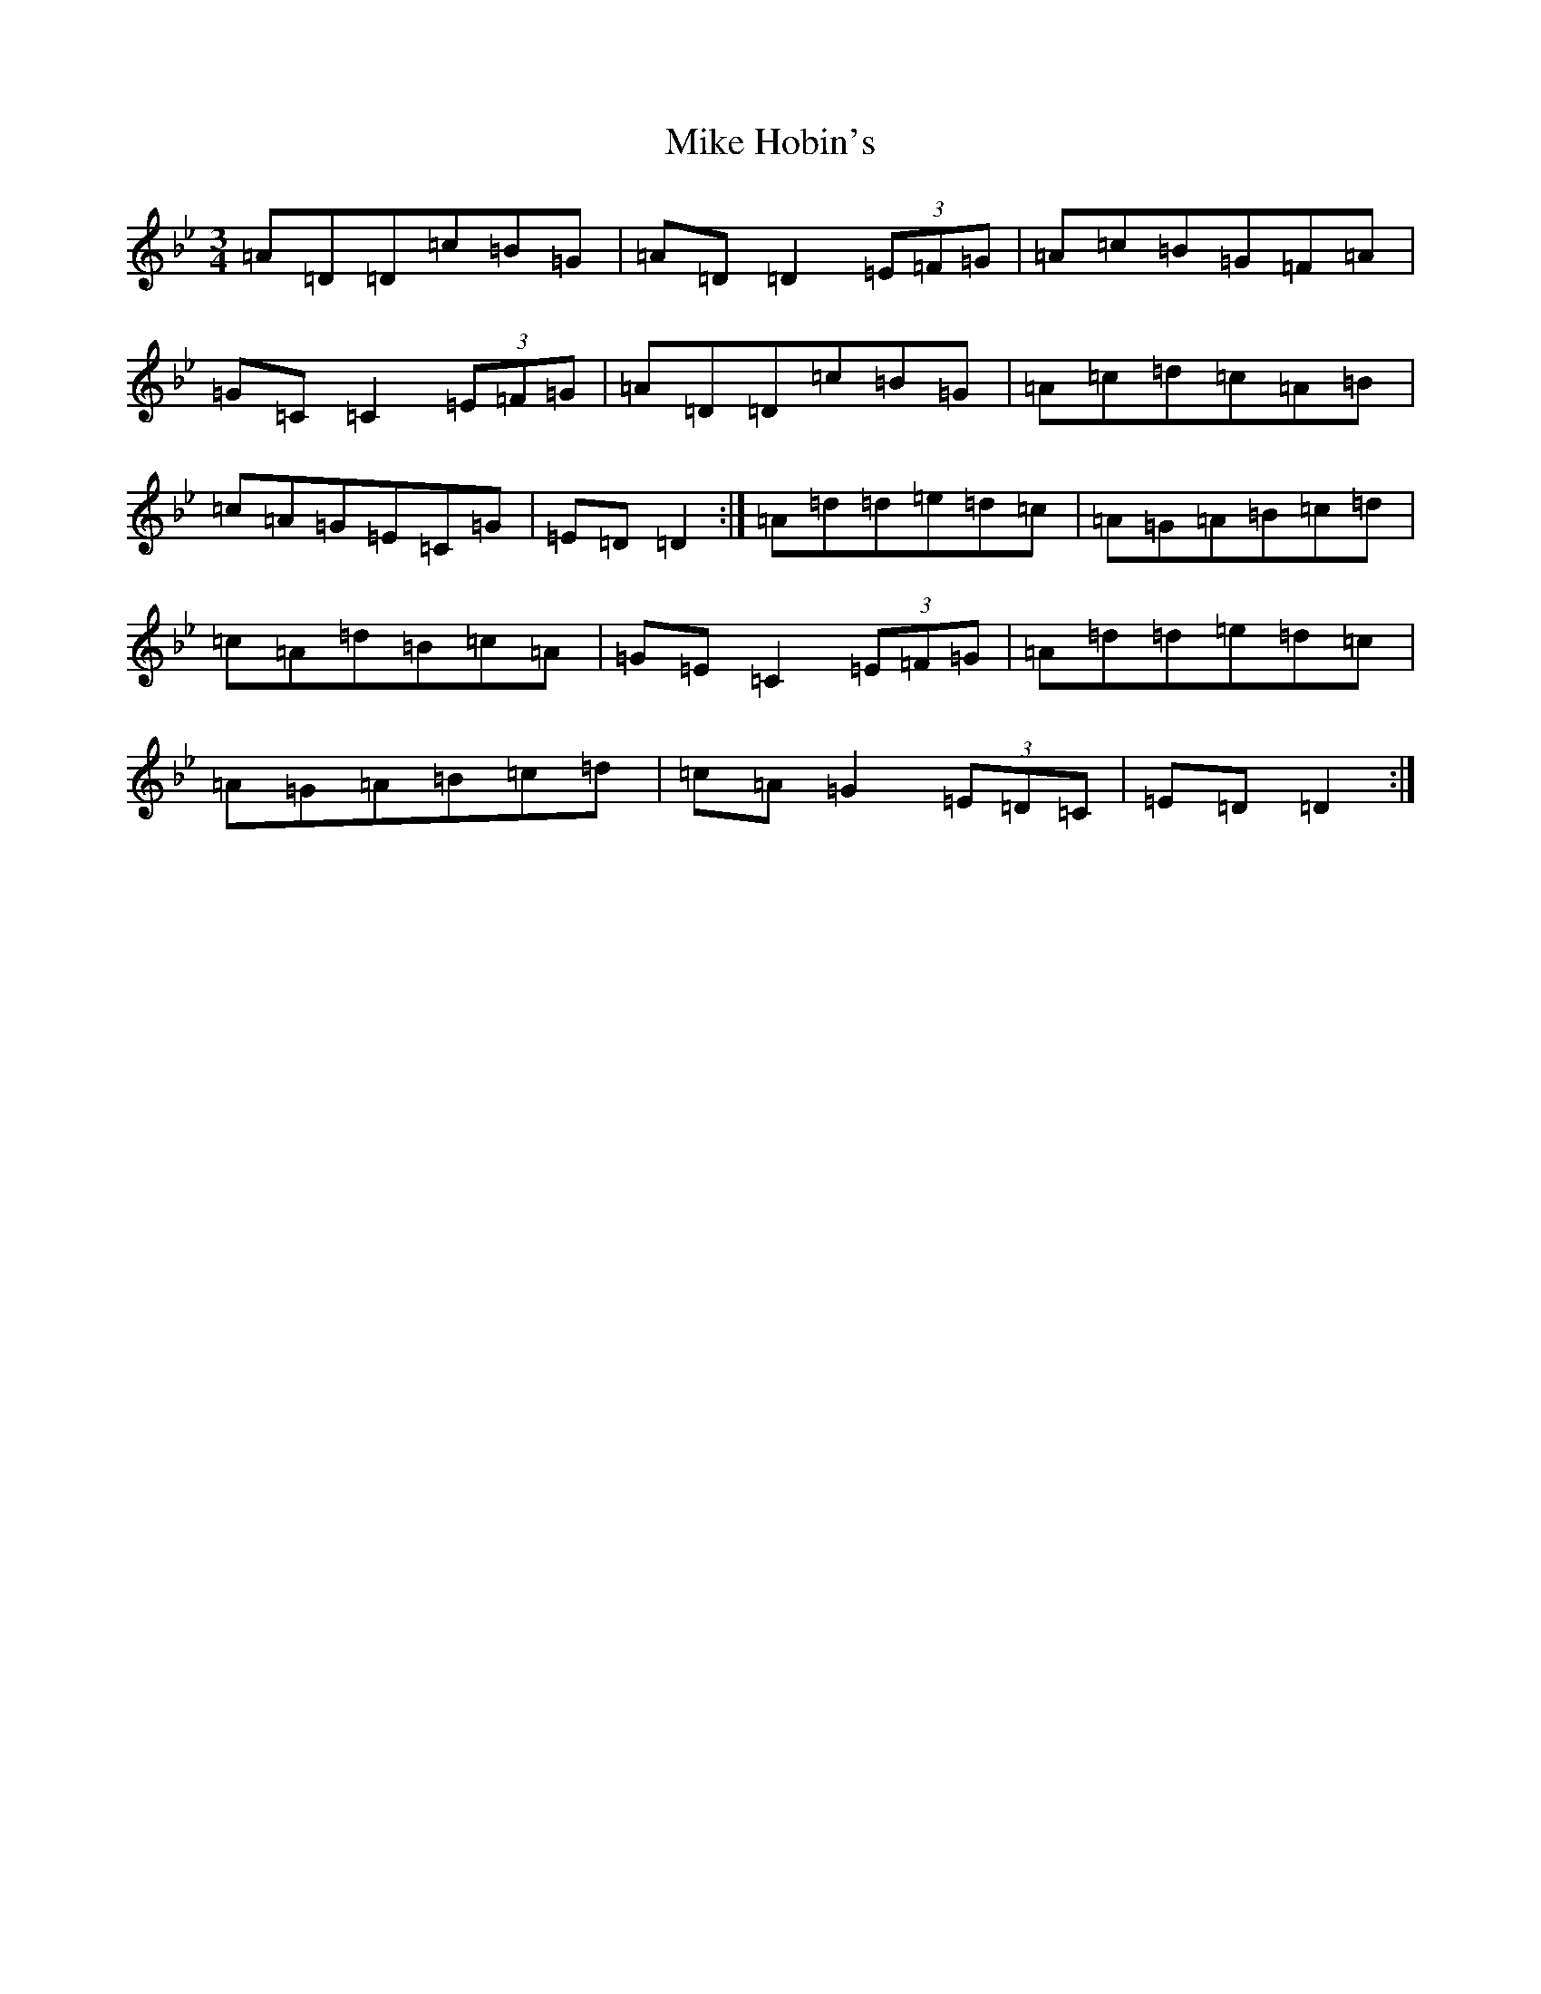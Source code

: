 X: 14146
T: Mike Hobin's
S: https://thesession.org/tunes/5883#setting17797
R: mazurka
M:3/4
L:1/8
K: C Dorian
=A=D=D=c=B=G|=A=D=D2(3=E=F=G|=A=c=B=G=F=A|=G=C=C2(3=E=F=G|=A=D=D=c=B=G|=A=c=d=c=A=B|=c=A=G=E=C=G|=E=D=D2:|=A=d=d=e=d=c|=A=G=A=B=c=d|=c=A=d=B=c=A|=G=E=C2(3=E=F=G|=A=d=d=e=d=c|=A=G=A=B=c=d|=c=A=G2(3=E=D=C|=E=D=D2:|